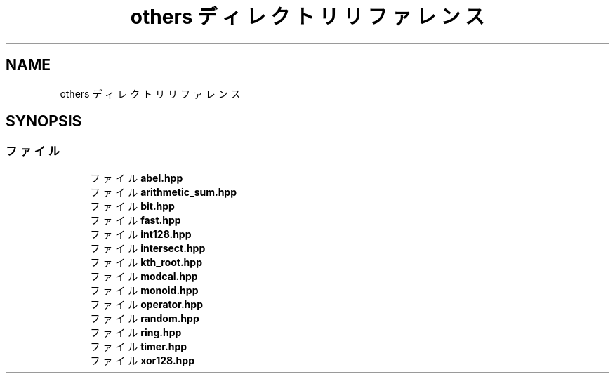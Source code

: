 .TH "others ディレクトリリファレンス" 3 "Kyopro Library" \" -*- nroff -*-
.ad l
.nh
.SH NAME
others ディレクトリリファレンス
.SH SYNOPSIS
.br
.PP
.SS "ファイル"

.in +1c
.ti -1c
.RI "ファイル \fBabel\&.hpp\fP"
.br
.ti -1c
.RI "ファイル \fBarithmetic_sum\&.hpp\fP"
.br
.ti -1c
.RI "ファイル \fBbit\&.hpp\fP"
.br
.ti -1c
.RI "ファイル \fBfast\&.hpp\fP"
.br
.ti -1c
.RI "ファイル \fBint128\&.hpp\fP"
.br
.ti -1c
.RI "ファイル \fBintersect\&.hpp\fP"
.br
.ti -1c
.RI "ファイル \fBkth_root\&.hpp\fP"
.br
.ti -1c
.RI "ファイル \fBmodcal\&.hpp\fP"
.br
.ti -1c
.RI "ファイル \fBmonoid\&.hpp\fP"
.br
.ti -1c
.RI "ファイル \fBoperator\&.hpp\fP"
.br
.ti -1c
.RI "ファイル \fBrandom\&.hpp\fP"
.br
.ti -1c
.RI "ファイル \fBring\&.hpp\fP"
.br
.ti -1c
.RI "ファイル \fBtimer\&.hpp\fP"
.br
.ti -1c
.RI "ファイル \fBxor128\&.hpp\fP"
.br
.in -1c
